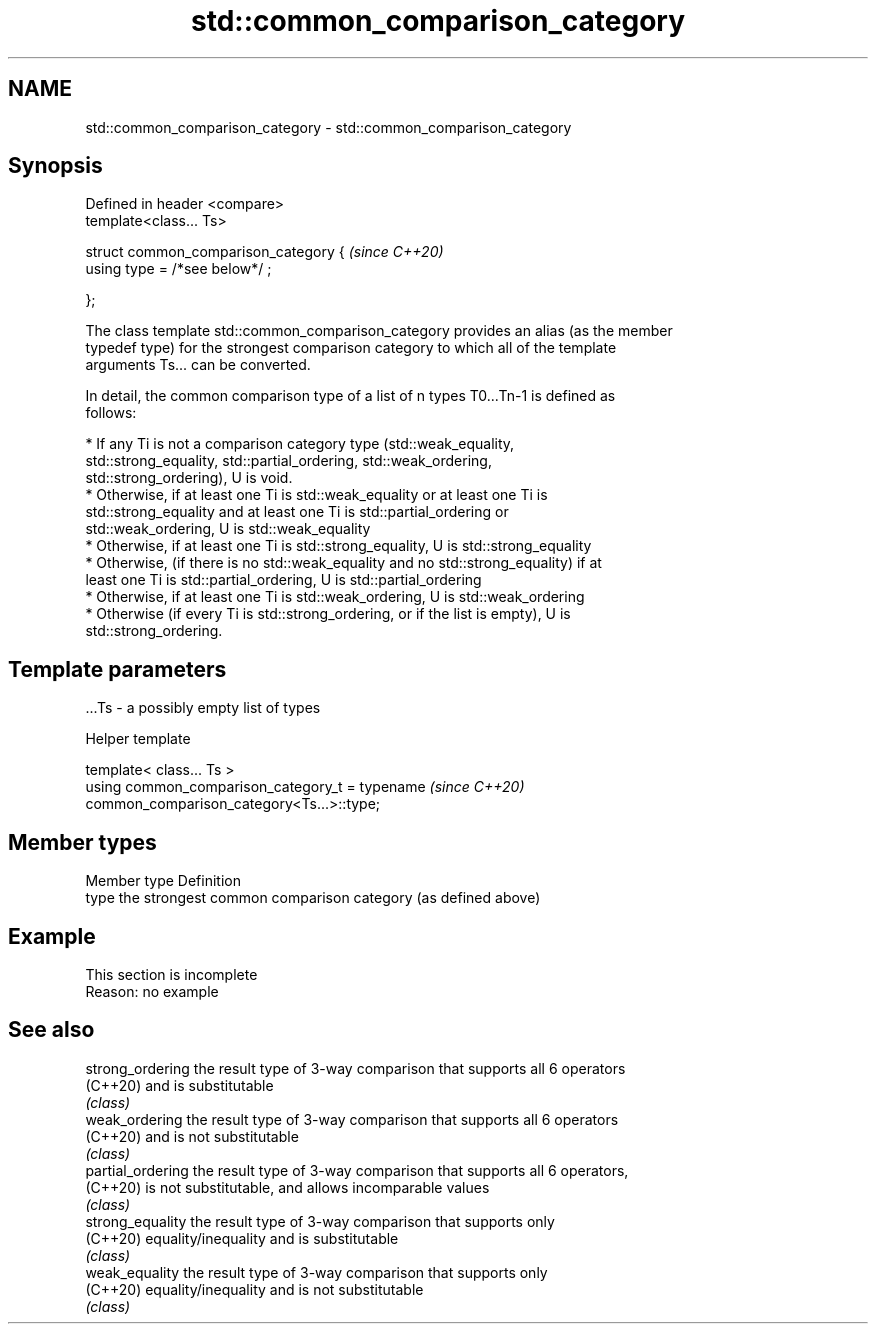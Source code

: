 .TH std::common_comparison_category 3 "2019.08.27" "http://cppreference.com" "C++ Standard Libary"
.SH NAME
std::common_comparison_category \- std::common_comparison_category

.SH Synopsis
   Defined in header <compare>
   template<class... Ts>

   struct common_comparison_category {  \fI(since C++20)\fP
   using type = /*see below*/ ;

   };

   The class template std::common_comparison_category provides an alias (as the member
   typedef type) for the strongest comparison category to which all of the template
   arguments Ts... can be converted.

   In detail, the common comparison type of a list of n types T0...Tn-1 is defined as
   follows:

     * If any Ti is not a comparison category type (std::weak_equality,
       std::strong_equality, std::partial_ordering, std::weak_ordering,
       std::strong_ordering), U is void.
     * Otherwise, if at least one Ti is std::weak_equality or at least one Ti is
       std::strong_equality and at least one Ti is std::partial_ordering or
       std::weak_ordering, U is std::weak_equality
     * Otherwise, if at least one Ti is std::strong_equality, U is std::strong_equality
     * Otherwise, (if there is no std::weak_equality and no std::strong_equality) if at
       least one Ti is std::partial_ordering, U is std::partial_ordering
     * Otherwise, if at least one Ti is std::weak_ordering, U is std::weak_ordering
     * Otherwise (if every Ti is std::strong_ordering, or if the list is empty), U is
       std::strong_ordering.

.SH Template parameters

   ...Ts - a possibly empty list of types

  Helper template

   template< class... Ts >
   using common_comparison_category_t = typename                          \fI(since C++20)\fP
   common_comparison_category<Ts...>::type;

.SH Member types

   Member type Definition
   type        the strongest common comparison category (as defined above)

.SH Example

    This section is incomplete
    Reason: no example

.SH See also

   strong_ordering  the result type of 3-way comparison that supports all 6 operators
   (C++20)          and is substitutable
                    \fI(class)\fP
   weak_ordering    the result type of 3-way comparison that supports all 6 operators
   (C++20)          and is not substitutable
                    \fI(class)\fP
   partial_ordering the result type of 3-way comparison that supports all 6 operators,
   (C++20)          is not substitutable, and allows incomparable values
                    \fI(class)\fP
   strong_equality  the result type of 3-way comparison that supports only
   (C++20)          equality/inequality and is substitutable
                    \fI(class)\fP
   weak_equality    the result type of 3-way comparison that supports only
   (C++20)          equality/inequality and is not substitutable
                    \fI(class)\fP
